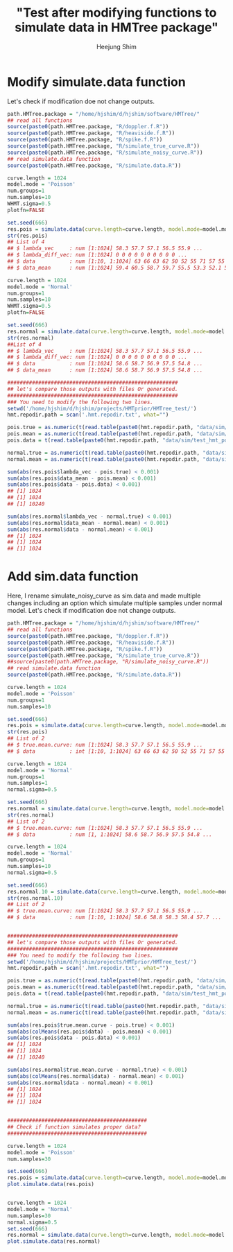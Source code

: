 #+title: "Test after modifying functions to simulate data in HMTree package"
#+author: Heejung Shim 

#+latex_header: \usepackage{parskip}
#+latex_header: \setlength{\parindent}{0pt}
#+latex_header: \usepackage{underscore}
#+latex_header: \textwidth 16cm
#+latex_header: \oddsidemargin 0.5cm
#+latex_header: \evensidemargin 0.5cm
#+OPTIONS: ^:nil

* Modify simulate.data function
Let's check if modification doe not change outputs. 
#+begin_src R
path.HMTree.package = "/home/hjshim/d/hjshim/software/HMTree/"
## read all functions
source(paste0(path.HMTree.package, "R/doppler.f.R"))
source(paste0(path.HMTree.package, "R/heaviside.f.R"))
source(paste0(path.HMTree.package, "R/spike.f.R"))
source(paste0(path.HMTree.package, "R/simulate_true_curve.R"))
source(paste0(path.HMTree.package, "R/simulate_noisy_curve.R"))
## read simulate.data function 
source(paste0(path.HMTree.package, "R/simulate.data.R"))

curve.length = 1024
model.mode = 'Poisson' 
num.groups=1
num.samples=10
WHMT.sigma=0.5
plotfn=FALSE

set.seed(666)
res.pois = simulate.data(curve.length=curve.length, model.mode=model.mode, num.groups=num.groups,num.samples=num.samples, WHMT.sigma=WHMT.sigma,plotfn=plotfn)
str(res.pois)
## List of 4
## $ lambda_vec     : num [1:1024] 58.3 57.7 57.1 56.5 55.9 ...
## $ lambda_diff_vec: num [1:1024] 0 0 0 0 0 0 0 0 0 0 ...
## $ data           : num [1:10, 1:1024] 63 66 63 62 50 52 55 71 57 55 ...
## $ data_mean      : num [1:1024] 59.4 60.5 58.7 59.7 55.5 53.3 52.1 52.5 51.6 54.5 ...

curve.length = 1024
model.mode = 'Normal' 
num.groups=1
num.samples=10
WHMT.sigma=0.5
plotfn=FALSE
 
set.seed(666) 
res.normal = simulate.data(curve.length=curve.length, model.mode=model.mode, num.groups=num.groups,num.samples=num.samples, WHMT.sigma=WHMT.sigma,plotfn=plotfn)
str(res.normal)
##List of 4
## $ lambda_vec     : num [1:1024] 58.3 57.7 57.1 56.5 55.9 ...
## $ lambda_diff_vec: num [1:1024] 0 0 0 0 0 0 0 0 0 0 ...
## $ data           : num [1:1024] 58.6 58.7 56.9 57.5 54.8 ...
## $ data_mean      : num [1:1024] 58.6 58.7 56.9 57.5 54.8 ...

#######################################################
## let's compare those outputs with files Or generated.
#######################################################
### You need to modify the following two lines.
setwd('/home/hjshim/d/hjshim/projects/HMTprior/HMTree_test/')
hmt.repodir.path = scan('.hmt.repodir.txt', what="")

pois.true = as.numeric(t(read.table(paste0(hmt.repodir.path, "data/sim/test_hmt_poiss.true.txt"))))
pois.mean = as.numeric(t(read.table(paste0(hmt.repodir.path, "data/sim/test_hmt_poiss.noisy.txt"))))
pois.data = t(read.table(paste0(hmt.repodir.path, "data/sim/test_hmt_poiss.individual.noisy.txt")))

normal.true = as.numeric(t(read.table(paste0(hmt.repodir.path, "data/sim/test_hmt_gaussian.true.txt"))))
normal.mean = as.numeric(t(read.table(paste0(hmt.repodir.path, "data/sim/test_hmt_gaussian.noisy.txt"))))

sum(abs(res.pois$lambda_vec - pois.true) < 0.001)
sum(abs(res.pois$data_mean - pois.mean) < 0.001)
sum(abs(res.pois$data - pois.data) < 0.001)
## [1] 1024
## [1] 1024
## [1] 10240

sum(abs(res.normal$lambda_vec - normal.true) < 0.001)
sum(abs(res.normal$data_mean - normal.mean) < 0.001)
sum(abs(res.normal$data - normal.mean) < 0.001)
## [1] 1024
## [1] 1024
## [1] 1024
#+end_src

* Add sim.data function
Here, I rename simulate_noisy_curve as sim.data and made multiple changes including an option which simulate multiple samples under normal model. Let's check if modification doe not change outputs. 
#+begin_src R
path.HMTree.package = "/home/hjshim/d/hjshim/software/HMTree/"
## read all functions
source(paste0(path.HMTree.package, "R/doppler.f.R"))
source(paste0(path.HMTree.package, "R/heaviside.f.R"))
source(paste0(path.HMTree.package, "R/spike.f.R"))
source(paste0(path.HMTree.package, "R/simulate_true_curve.R"))
##source(paste0(path.HMTree.package, "R/simulate_noisy_curve.R"))
## read simulate.data function 
source(paste0(path.HMTree.package, "R/simulate.data.R"))

curve.length = 1024
model.mode = 'Poisson' 
num.groups=1
num.samples=10

set.seed(666)
res.pois = simulate.data(curve.length=curve.length, model.mode=model.mode, num.groups=num.groups,num.samples=num.samples)
str(res.pois)
## List of 2
## $ true.mean.curve: num [1:1024] 58.3 57.7 57.1 56.5 55.9 ...
## $ data           : int [1:10, 1:1024] 63 66 63 62 50 52 55 71 57 55 ...

curve.length = 1024
model.mode = 'Normal' 
num.groups=1
num.samples=1
normal.sigma=0.5
 
set.seed(666) 
res.normal = simulate.data(curve.length=curve.length, model.mode=model.mode, num.groups=num.groups,num.samples=num.samples, normal.sigma=normal.sigma)
str(res.normal)
## List of 2
## $ true.mean.curve: num [1:1024] 58.3 57.7 57.1 56.5 55.9 ...
## $ data           : num [1, 1:1024] 58.6 58.7 56.9 57.5 54.8 ...

curve.length = 1024
model.mode = 'Normal' 
num.groups=1
num.samples=10
normal.sigma=0.5
 
set.seed(666) 
res.normal.10 = simulate.data(curve.length=curve.length, model.mode=model.mode, num.groups=num.groups,num.samples=num.samples, normal.sigma=normal.sigma)
str(res.normal.10)
## List of 2
## $ true.mean.curve: num [1:1024] 58.3 57.7 57.1 56.5 55.9 ...
## $ data           : num [1:10, 1:1024] 58.6 58.8 58.3 58.4 57.7 ...


#######################################################
## let's compare those outputs with files Or generated.
#######################################################
### You need to modify the following two lines.
setwd('/home/hjshim/d/hjshim/projects/HMTprior/HMTree_test/')
hmt.repodir.path = scan('.hmt.repodir.txt', what="")

pois.true = as.numeric(t(read.table(paste0(hmt.repodir.path, "data/sim/test_hmt_poiss.true.txt"))))
pois.mean = as.numeric(t(read.table(paste0(hmt.repodir.path, "data/sim/test_hmt_poiss.noisy.txt"))))
pois.data = t(read.table(paste0(hmt.repodir.path, "data/sim/test_hmt_poiss.individual.noisy.txt")))

normal.true = as.numeric(t(read.table(paste0(hmt.repodir.path, "data/sim/test_hmt_gaussian.true.txt"))))
normal.mean = as.numeric(t(read.table(paste0(hmt.repodir.path, "data/sim/test_hmt_gaussian.noisy.txt"))))

sum(abs(res.pois$true.mean.curve - pois.true) < 0.001)
sum(abs(colMeans(res.pois$data) - pois.mean) < 0.001)
sum(abs(res.pois$data - pois.data) < 0.001)
## [1] 1024
## [1] 1024
## [1] 10240

sum(abs(res.normal$true.mean.curve - normal.true) < 0.001)
sum(abs(colMeans(res.normal$data) - normal.mean) < 0.001)
sum(abs(res.normal$data - normal.mean) < 0.001)
## [1] 1024
## [1] 1024
## [1] 1024


#############################################
## Check if function simulates proper data?
#############################################

curve.length = 1024
model.mode = 'Poisson' 
num.samples=30

set.seed(666)
res.pois = simulate.data(curve.length=curve.length, model.mode=model.mode, num.samples=num.samples)
plot.simulate.data(res.pois)


curve.length = 1024
model.mode = 'Normal' 
num.samples=30
normal.sigma=0.5
set.seed(666)
res.normal = simulate.data(curve.length=curve.length, model.mode=model.mode, num.samples=num.samples, normal.sigma=normal.sigma)
plot.simulate.data(res.normal)


#+end_src


